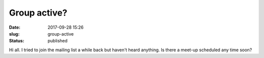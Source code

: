 Group active?
#############
:date: 2017-09-28 15:26
:slug: group-active
:status: published

Hi all. I tried to join the mailing list a while back but haven't heard
anything. Is there a meet-up scheduled any time soon?
